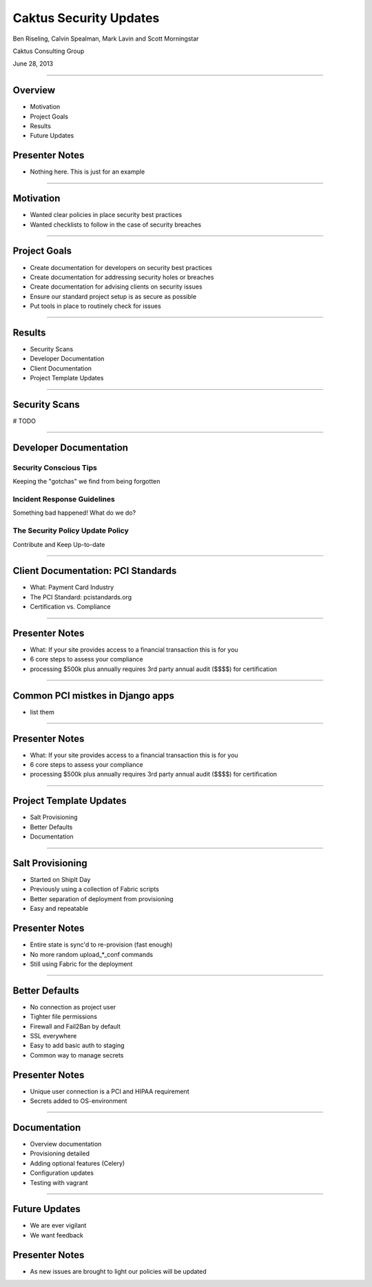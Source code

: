 Caktus Security Updates
================================================

Ben Riseling, Calvin Spealman, Mark Lavin and Scott Morningstar

Caktus Consulting Group

June 28, 2013

----

Overview
------------------------------------------------

* Motivation
* Project Goals
* Results
* Future Updates

Presenter Notes
---------------

* Nothing here. This is just for an example

----

Motivation
------------------------------------------------

* Wanted clear policies in place security best practices
* Wanted checklists to follow in the case of security breaches

----

Project Goals
------------------------------------------------

* Create documentation for developers on security best practices
* Create documentation for addressing security holes or breaches
* Create documentation for advising clients on security issues
* Ensure our standard project setup is as secure as possible
* Put tools in place to routinely check for issues

----

Results
------------------------------------------------

* Security Scans
* Developer Documentation
* Client Documentation
* Project Template Updates

----

Security Scans
------------------------------------------------

# TODO

----

Developer Documentation
------------------------------------------------

Security Conscious Tips
^^^^^^^^^^^^^^^^^^^^^^^

Keeping the "gotchas" we find from being forgotten

Incident Response Guidelines
^^^^^^^^^^^^^^^^^^^^^^^^^^^^

Something bad happened! What do we do?

The Security Policy Update Policy
^^^^^^^^^^^^^^^^^^^^^^^^^^^^^^^^^

Contribute and Keep Up-to-date

----

Client Documentation: PCI Standards
------------------------------------------------

* What: Payment Card Industry
* The PCI Standard: pcistandards.org
* Certification vs. Compliance

----

Presenter Notes
---------------

* What: If your site provides access to a financial transaction this is for you
* 6 core steps to assess your compliance
* processing $500k plus annually requires 3rd party annual audit ($$$$) for certification

----

Common PCI mistkes in Django apps
------------------------------------------------

* list them

----

Presenter Notes
---------------

* What: If your site provides access to a financial transaction this is for you
* 6 core steps to assess your compliance
* processing $500k plus annually requires 3rd party annual audit ($$$$) for certification

----

Project Template Updates
------------------------------------------------

* Salt Provisioning
* Better Defaults
* Documentation

----

Salt Provisioning
------------------------------------------------

* Started on ShipIt Day
* Previously using a collection of Fabric scripts
* Better separation of deployment from provisioning
* Easy and repeatable

Presenter Notes
---------------

* Entire state is sync'd to re-provision (fast enough)
* No more random upload_*_conf commands
* Still using Fabric for the deployment

----

Better Defaults
------------------------------------------------

* No connection as project user
* Tighter file permissions
* Firewall and Fail2Ban by default
* SSL everywhere
* Easy to add basic auth to staging
* Common way to manage secrets

Presenter Notes
---------------

* Unique user connection is a PCI and HIPAA requirement
* Secrets added to OS-environment

----

Documentation
------------------------------------------------

* Overview documentation
* Provisioning detailed
* Adding optional features (Celery)
* Configuration updates
* Testing with vagrant

----

Future Updates
------------------------------------------------

* We are ever vigilant
* We want feedback

Presenter Notes
---------------

* As new issues are brought to light our policies will be updated
